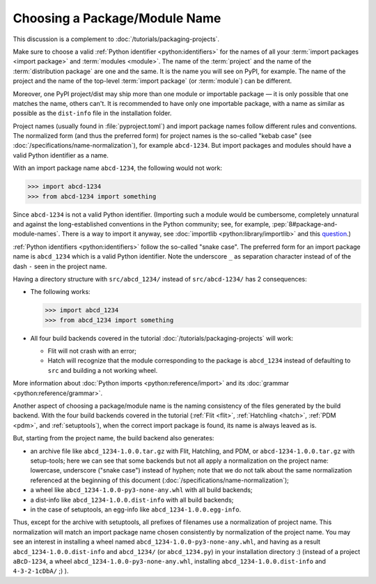 Choosing a Package/Module Name
==============================

This discussion is a complement to :doc:`/tutorials/packaging-projects`.

Make sure to choose a valid :ref:`Python identifier <python:identifiers>` for the names of all your :term:`import packages <import package>` and :term:`modules <module>`.
The name of the :term:`project` and the name of the :term:`distribution package` are one and the same.
It is the name you will see on PyPI, for example.
The name of the project and the name of the top-level :term:`import package` (or :term:`module`) can be different.

Moreover, one PyPI project/dist may ship more than one module or importable package — it is only possible that one matches the name, others can't.
It is recommended to have only one importable package, with a name as similar as possible as the ``dist-info`` file in the installation folder.

Project names (usually found in :file:`pyproject.toml`) and import package names follow different rules and conventions.
The normalized form (and thus the preferred form) for project names
is the so-called "kebab case" (see :doc:`/specifications/name-normalization`), for example ``abcd-1234``.
But import packages and modules should have a valid Python identifier as a name.

With an import package name ``abcd-1234``, the following would not work:

.. code-block:: pycon

   >>> import abcd-1234
   >>> from abcd-1234 import something

Since ``abcd-1234`` is not a valid Python identifier.
(Importing such a module would be cumbersome, completely unnatural and against the long-established conventions in the Python community;
see, for example, :pep:`8#package-and-module-names`.
There is a way to import it anyway, see :doc:`importlib <python:library/importlib>` and this question_.)

:ref:`Python identifiers <python:identifiers>` follow the so-called "snake case".
The preferred form for an import package name is ``abcd_1234`` which is a valid Python identifier.
Note the underscore ``_`` as separation character instead of of the dash ``-`` seen in the project name.

Having a directory structure with ``src/abcd_1234/`` instead of ``src/abcd-1234/`` has 2 consequences:

- The following works:

  .. code-block:: pycon

     >>> import abcd_1234
     >>> from abcd_1234 import something

- All four build backends covered in the tutorial :doc:`/tutorials/packaging-projects` will work:

  - Flit will not crash with an error;
  - Hatch will recognize that the module corresponding to the package is ``abcd_1234`` instead of defaulting to ``src`` and building a not working wheel.

More information about :doc:`Python imports <python:reference/import>` and its :doc:`grammar <python:reference/grammar>`.

Another aspect of choosing a package/module name is the naming consistency
of the files generated by the build backend.
With the four build backends covered in the tutorial
(:ref:`Flit <flit>`, :ref:`Hatchling <hatch>`, :ref:`PDM <pdm>`, and :ref:`setuptools`),
when the correct import package is found, its name is always leaved as is.

But, starting from the project name, the build backend also generates:

- an archive file like ``abcd_1234-1.0.0.tar.gz`` with Flit, Hatchling, and PDM,
  or ``abcd-1234-1.0.0.tar.gz`` with setup-tools;
  here we can see that some backends but not all
  apply a normalization on the project name: lowercase, underscore ("snake case") instead of hyphen;
  note that we do not talk about the same normalization referenced at the beginning of this document
  (:doc:`/specifications/name-normalization`);
- a wheel like ``abcd_1234-1.0.0-py3-none-any.whl`` with all build backends;
- a dist-info like ``abcd_1234-1.0.0.dist-info`` with all build backends;
- in the case of setuptools, an egg-info like ``abcd_1234-1.0.0.egg-info``.

Thus, except for the archive with setuptools, all prefixes of filenames
use a normalization of project name.
This normalization will match an import package name chosen consistently
by normalization of the project name.
You may see an interest in installing a wheel named ``abcd_1234-1.0.0-py3-none-any.whl``,
and having as a result ``abcd_1234-1.0.0.dist-info`` and ``abcd_1234/`` (or ``abcd_1234.py``) in your installation directory :)
(instead of a project ``aBcD-1234``, a wheel ``abcd_1234-1.0.0-py3-none-any.whl``, installing ``abcd_1234-1.0.0.dist-info`` and ``4-3-2-1cDbA/`` ;) ).

.. _question: https://stackoverflow.com/questions/8350853/how-to-import-module-when-module-name-has-a-dash-or-hyphen-in-it
